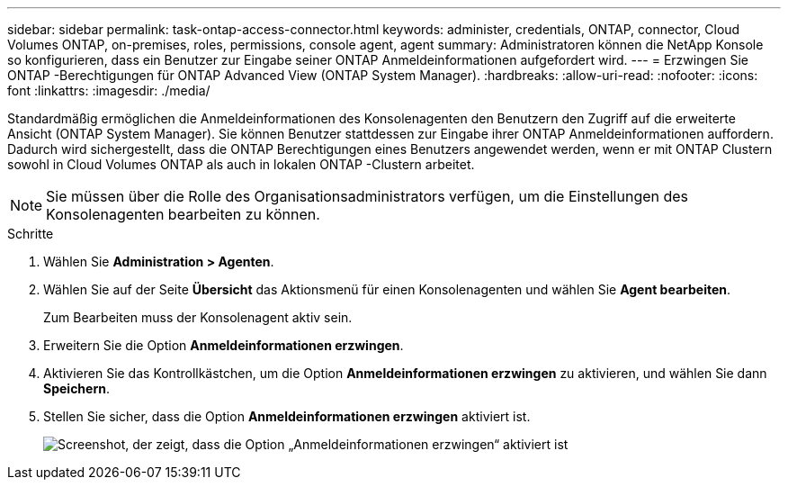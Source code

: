 ---
sidebar: sidebar 
permalink: task-ontap-access-connector.html 
keywords: administer, credentials, ONTAP, connector, Cloud Volumes ONTAP, on-premises, roles, permissions, console agent, agent 
summary: Administratoren können die NetApp Konsole so konfigurieren, dass ein Benutzer zur Eingabe seiner ONTAP Anmeldeinformationen aufgefordert wird. 
---
= Erzwingen Sie ONTAP -Berechtigungen für ONTAP Advanced View (ONTAP System Manager).
:hardbreaks:
:allow-uri-read: 
:nofooter: 
:icons: font
:linkattrs: 
:imagesdir: ./media/


[role="lead"]
Standardmäßig ermöglichen die Anmeldeinformationen des Konsolenagenten den Benutzern den Zugriff auf die erweiterte Ansicht (ONTAP System Manager).  Sie können Benutzer stattdessen zur Eingabe ihrer ONTAP Anmeldeinformationen auffordern.  Dadurch wird sichergestellt, dass die ONTAP Berechtigungen eines Benutzers angewendet werden, wenn er mit ONTAP Clustern sowohl in Cloud Volumes ONTAP als auch in lokalen ONTAP -Clustern arbeitet.


NOTE: Sie müssen über die Rolle des Organisationsadministrators verfügen, um die Einstellungen des Konsolenagenten bearbeiten zu können.

.Schritte
. Wählen Sie *Administration > Agenten*.
. Wählen Sie auf der Seite *Übersicht* das Aktionsmenü für einen Konsolenagenten und wählen Sie *Agent bearbeiten*.
+
Zum Bearbeiten muss der Konsolenagent aktiv sein.

. Erweitern Sie die Option *Anmeldeinformationen erzwingen*.
. Aktivieren Sie das Kontrollkästchen, um die Option *Anmeldeinformationen erzwingen* zu aktivieren, und wählen Sie dann *Speichern*.
. Stellen Sie sicher, dass die Option *Anmeldeinformationen erzwingen* aktiviert ist.
+
image:screenshot-force-credentials-on.png["Screenshot, der zeigt, dass die Option „Anmeldeinformationen erzwingen“ aktiviert ist"]


